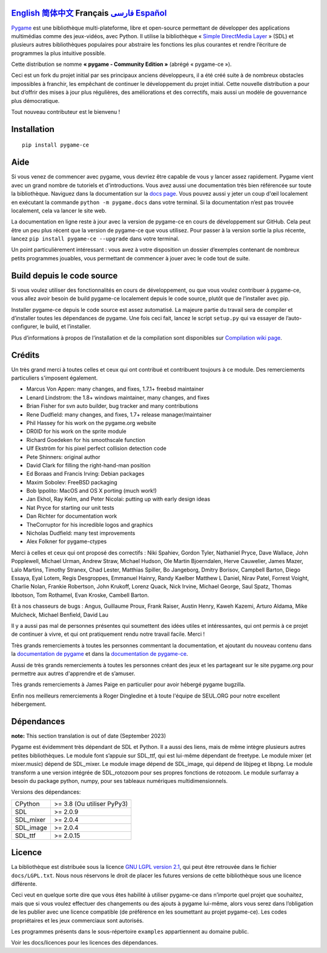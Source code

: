 .. image:: https://raw.githubusercontent.com/pygame-community/pygame-ce/main/docs/reST/_static/pygame_logo.svg
  :alt: pygame
  :target: https://pyga.me/


|DocsStatus| 
|PyPiVersion| |PyPiLicense|
|Python3| |GithubCommits| |BlackFormatBadge|

`English`_ `简体中文`_ **Français**  `فارسی`_ `Español`_
---------------------------------------------------------------------------------------------------------------------------------------------------

`Pygame`_ est une bibliothèque multi-plateforme, libre et open-source
permettant de développer des applications multimédias comme des jeux-vidéos, avec Python.
Il utilise la bibliothèque « `Simple DirectMedia Layer`_ » (SDL) et plusieurs autres bibliothèques
populaires pour abstraire les fonctions les plus courantes et rendre l’écriture de programmes
la plus intuitive possible.

Cette distribution se nomme **« pygame - Community Edition »** (abrégé « pygame-ce »).

Ceci est un fork du projet initial par ses principaux anciens développeurs,
il a été créé suite à de nombreux obstacles impossibles à franchir, les empêchant de continuer
le développement du projet initial. Cette nouvelle distribution a pour but d’offrir des mises à jour
plus régulières, des améliorations et des correctifs, mais aussi un modèle de gouvernance plus
démocratique. 

Tout nouveau contributeur est le bienvenu ! 

Installation
------------

::

   pip install pygame-ce


Aide
----

Si vous venez de commencer avec pygame, vous devriez être capable de vous y lancer assez
rapidement. Pygame vient avec un grand nombre de tutoriels et d'introductions. Vous avez
aussi une documentation très bien référencée sur toute la bibliothèque. Naviguez dans la
documentation sur la `docs page`_. Vous pouvez aussi y jeter un coup d'œil localement en
exécutant la commande ``python -m pygame.docs`` dans votre terminal. Si la documentation
n’est pas trouvée localement, cela va lancer le site web.

La documentation en ligne reste à jour avec la version de pygame-ce en cours de
développement sur GitHub. Cela peut être un peu plus récent que la version de
pygame-ce que vous utilisez. Pour passer à la version sortie la plus récente, lancez
``pip install pygame-ce --upgrade`` dans votre terminal.

Un point particulièrement intéressant : vous avez à votre disposition un dossier 
d’exemples contenant de nombreux petits programmes jouables, vous permettant
de commencer à jouer avec le code tout de suite.

Build depuis le code source
--------------------

Si vous voulez utiliser des fonctionnalités en cours de développement,
ou que vous voulez contribuer à pygame-ce, vous allez avoir besoin de
build pygame-ce localement depuis le code source, plutôt que de l’installer avec
pip.

Installer pygame-ce depuis le code source est assez automatisé. La majeure
partie du travail sera de compiler et d’installer toutes les dépendances de 
pygame. Une fois ceci fait, lancez le script ``setup.py`` qui va essayer 
de l’auto-configurer, le build, et l’installer.

Plus d’informations à propos de l’installation et de la compilation sont disponibles
sur `Compilation wiki page`_.

Crédits
-------

Un très grand merci à toutes celles et ceux qui ont contribué et contribuent
toujours à ce module.
Des remerciements particuliers s'imposent également.

* Marcus Von Appen: many changes, and fixes, 1.7.1+ freebsd maintainer
* Lenard Lindstrom: the 1.8+ windows maintainer, many changes, and fixes
* Brian Fisher for svn auto builder, bug tracker and many contributions
* Rene Dudfield: many changes, and fixes, 1.7+ release manager/maintainer
* Phil Hassey for his work on the pygame.org website
* DR0ID for his work on the sprite module
* Richard Goedeken for his smoothscale function
* Ulf Ekström for his pixel perfect collision detection code
* Pete Shinners: original author
* David Clark for filling the right-hand-man position
* Ed Boraas and Francis Irving: Debian packages
* Maxim Sobolev: FreeBSD packaging
* Bob Ippolito: MacOS and OS X porting (much work!)
* Jan Ekhol, Ray Kelm, and Peter Nicolai: putting up with early design ideas
* Nat Pryce for starting our unit tests
* Dan Richter for documentation work
* TheCorruptor for his incredible logos and graphics
* Nicholas Dudfield: many test improvements
* Alex Folkner for pygame-ctypes

Merci à celles et ceux qui ont proposé des correctifs : Niki Spahiev, Gordon
Tyler, Nathaniel Pryce, Dave Wallace, John Popplewell, Michael Urman,
Andrew Straw, Michael Hudson, Ole Martin Bjoerndalen, Herve Cauwelier,
James Mazer, Lalo Martins, Timothy Stranex, Chad Lester, Matthias
Spiller, Bo Jangeborg, Dmitry Borisov, Campbell Barton, Diego Essaya,
Eyal Lotem, Regis Desgroppes, Emmanuel Hainry, Randy Kaelber
Matthew L Daniel, Nirav Patel, Forrest Voight, Charlie Nolan,
Frankie Robertson, John Krukoff, Lorenz Quack, Nick Irvine,
Michael George, Saul Spatz, Thomas Ibbotson, Tom Rothamel, Evan Kroske,
Cambell Barton.

Et à nos chasseurs de bugs : Angus, Guillaume Proux, Frank
Raiser, Austin Henry, Kaweh Kazemi, Arturo Aldama, Mike Mulcheck,
Michael Benfield, David Lau

Il y a aussi pas mal de personnes présentes qui soumettent des idées utiles et intéressantes,
qui ont permis à ce projet de continuer à vivre, et qui ont pratiquement rendu notre
travail facile. Merci !

Très grands remerciements à toutes les personnes commentant la documentation,
et ajoutant du nouveau contenu dans la `documentation de pygame`_ et dans la `documentation de pygame-ce`_.  

Aussi de très grands remerciements à toutes les personnes créant des jeux et les 
partageant sur le site pygame.org pour permettre aux autres d'apprendre et de
s’amuser.

Très grands remerciements à James Paige en particulier pour avoir hébergé
pygame bugzilla.

Enfin nos meilleurs remerciements à Roger Dingledine et à toute l'équipe
de SEUL.ORG pour notre excellent hébergement.

Dépendances
------------

**note:** This section translation is out of date (September 2023)

Pygame est évidemment très dépendant de SDL et Python. Il a aussi
des liens, mais de même intègre plusieurs autres petites bibliothèques.
Le module font s’appuie sur SDL_ttf, qui est lui-même dépendant de freetype.
Le module mixer (et mixer.music) dépend de SDL_mixer. Le module image
dépend de SDL_image, qui dépend de libjpeg et libpng. Le module transform
a une version intégrée de SDL_rotozoom pour ses propres fonctions de rotozoom.
Le module surfarray a besoin du package python, numpy, pour ses tableaux numériques
multidimensionnels.

Versions des dépendances:

+----------+-----------------------------+
| CPython  | >= 3.8 (Ou utiliser PyPy3)  |
+----------+-----------------------------+
| SDL      | >= 2.0.9                    |
+----------+-----------------------------+
| SDL_mixer| >= 2.0.4                    |
+----------+-----------------------------+
| SDL_image| >= 2.0.4                    |
+----------+-----------------------------+
| SDL_ttf  | >= 2.0.15                   |
+----------+-----------------------------+

Licence
-------

La bibliothèque est distribuée sous la licence `GNU LGPL version 2.1`_, qui
peut être retrouvée dans le fichier ``docs/LGPL.txt``. Nous nous réservons
le droit de placer les futures versions de cette bibliothèque sous une licence
différente.

Ceci veut en quelque sorte dire que vous êtes habilité à utiliser pygame-ce
dans n’importe quel projet que souhaitez, mais que si vous voulez effectuer des 
changements ou des ajouts à pygame lui-même, alors vous serez dans l’obligation
de les publier avec une licence compatible (de préférence en les soumettant au projet
pygame-ce). Les codes propriétaires et les jeux commerciaux sont autorisés.

Les programmes présents dans le sous-répertoire ``examples`` appartiennent 
au domaine public.

Voir les docs/licences pour les licences des dépendances.


.. |PyPiVersion| image:: https://img.shields.io/pypi/v/pygame-ce.svg?v=1
   :target: https://pypi.python.org/pypi/pygame-ce

.. |PyPiLicense| image:: https://img.shields.io/pypi/l/pygame-ce.svg?v=1
   :target: https://pypi.python.org/pypi/pygame-ce

.. |Python3| image:: https://img.shields.io/badge/python-3-blue.svg?v=1

.. |GithubCommits| image:: https://img.shields.io/github/commits-since/pygame-community/pygame-ce/2.3.0.svg
   :target: https://github.com/pygame-community/pygame-ce/compare/2.3.0...main

.. |DocsStatus| image:: https://img.shields.io/website?down_message=offline&label=docs&up_message=online&url=https%3A%2F%2Fpyga.me%2Fdocs%2F
   :target: https://pyga.me/docs/
   
.. |BlackFormatBadge| image:: https://img.shields.io/badge/code%20style-black-000000.svg
    :target: https://github.com/psf/black

.. _Pygame: https://www.pyga.me/
.. _documentation de pygame: https://www.pygame.org/docs/
.. _documentation de pygame-ce: https://pyga.me/docs/
.. _Simple DirectMedia Layer: https://www.libsdl.org
.. _Compilation wiki page: https://github.com/pygame-community/pygame-ce/wiki#compiling
.. _docs page: https://pyga.me/docs
.. _GNU LGPL version 2.1: https://www.gnu.org/copyleft/lesser.html

.. _简体中文: README.zh-cn.rst
.. _English: ./../../README.rst
.. _فارسی: README.fa.rst
.. _Español: README.es.rst